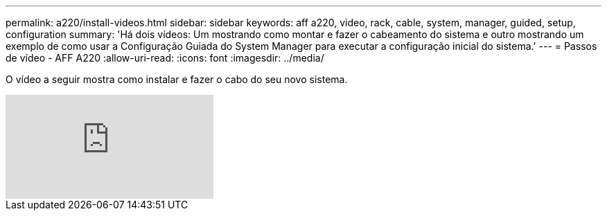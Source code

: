 ---
permalink: a220/install-videos.html 
sidebar: sidebar 
keywords: aff a220, video, rack, cable, system, manager, guided, setup, configuration 
summary: 'Há dois vídeos: Um mostrando como montar e fazer o cabeamento do sistema e outro mostrando um exemplo de como usar a Configuração Guiada do System Manager para executar a configuração inicial do sistema.' 
---
= Passos de vídeo - AFF A220
:allow-uri-read: 
:icons: font
:imagesdir: ../media/


[role="lead"]
O vídeo a seguir mostra como instalar e fazer o cabo do seu novo sistema.

video::5g-34qxG9HA?[youtube]